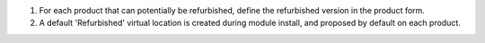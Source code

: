 #. For each product that can potentially be refurbished, define the
   refurbished version in the product form.
#. A default 'Refurbished' virtual location is created during module install,
   and proposed by default on each product.
